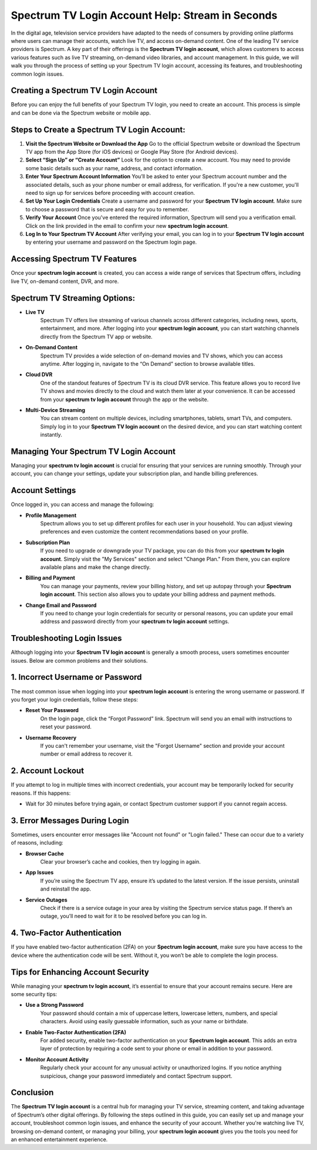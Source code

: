 Spectrum TV Login Account Help: Stream in Seconds
=============================================

In the digital age, television service providers have adapted to the needs of consumers by providing online platforms where users can manage their accounts, watch live TV, and access on-demand content. One of the leading TV service providers is Spectrum. A key part of their offerings is the **Spectrum TV login account**, which allows customers to access various features such as live TV streaming, on-demand video libraries, and account management. In this guide, we will walk you through the process of setting up your Spectrum TV login account, accessing its features, and troubleshooting common login issues.

.. image:: login.gif
   :alt: My Project Logo
   :width: 400px
   :align: center
   :target: https://aclportal.com/
  
Creating a Spectrum TV Login Account
------------------------------------

Before you can enjoy the full benefits of your Spectrum TV login, you need to create an account. This process is simple and can be done via the Spectrum website or mobile app.

Steps to Create a Spectrum TV Login Account:
-----------------------------------

1. **Visit the Spectrum Website or Download the App**  
   Go to the official Spectrum website or download the Spectrum TV app from the App Store (for iOS devices) or Google Play Store (for Android devices).
   
2. **Select “Sign Up” or “Create Account”**  
   Look for the option to create a new account. You may need to provide some basic details such as your name, address, and contact information.

3. **Enter Your Spectrum Account Information**  
   You’ll be asked to enter your Spectrum account number and the associated details, such as your phone number or email address, for verification. If you're a new customer, you'll need to sign up for services before proceeding with account creation.

4. **Set Up Your Login Credentials**  
   Create a username and password for your **Spectrum TV login account**. Make sure to choose a password that is secure and easy for you to remember.

5. **Verify Your Account**  
   Once you've entered the required information, Spectrum will send you a verification email. Click on the link provided in the email to confirm your new **spectrum login account**.

6. **Log In to Your Spectrum TV Account**  
   After verifying your email, you can log in to your **Spectrum TV login account** by entering your username and password on the Spectrum login page.

Accessing Spectrum TV Features
------------------------------

Once your **spectrum login account** is created, you can access a wide range of services that Spectrum offers, including live TV, on-demand content, DVR, and more.

Spectrum TV Streaming Options:
----------------------------
- **Live TV**  
   Spectrum TV offers live streaming of various channels across different categories, including news, sports, entertainment, and more. After logging into your **spectrum login account**, you can start watching channels directly from the Spectrum TV app or website.

- **On-Demand Content**  
   Spectrum TV provides a wide selection of on-demand movies and TV shows, which you can access anytime. After logging in, navigate to the “On Demand” section to browse available titles.

- **Cloud DVR**  
   One of the standout features of Spectrum TV is its cloud DVR service. This feature allows you to record live TV shows and movies directly to the cloud and watch them later at your convenience. It can be accessed from your **spectrum tv login account** through the app or the website.

- **Multi-Device Streaming**  
   You can stream content on multiple devices, including smartphones, tablets, smart TVs, and computers. Simply log in to your **Spectrum TV login account** on the desired device, and you can start watching content instantly.

Managing Your Spectrum TV Login Account
---------------------------------------

Managing your **spectrum tv login account** is crucial for ensuring that your services are running smoothly. Through your account, you can change your settings, update your subscription plan, and handle billing preferences.

Account Settings
---------------

Once logged in, you can access and manage the following:

- **Profile Management**  
   Spectrum allows you to set up different profiles for each user in your household. You can adjust viewing preferences and even customize the content recommendations based on your profile.

- **Subscription Plan**  
   If you need to upgrade or downgrade your TV package, you can do this from your **spectrum tv login account**. Simply visit the "My Services" section and select "Change Plan." From there, you can explore available plans and make the change directly.

- **Billing and Payment**  
   You can manage your payments, review your billing history, and set up autopay through your **Spectrum login account**. This section also allows you to update your billing address and payment methods.

- **Change Email and Password**  
   If you need to change your login credentials for security or personal reasons, you can update your email address and password directly from your **spectrum tv login account** settings.

Troubleshooting Login Issues
--------------------------------

Although logging into your **Spectrum TV login account** is generally a smooth process, users sometimes encounter issues. Below are common problems and their solutions.

1. Incorrect Username or Password
----------------------------

The most common issue when logging into your **spectrum login account** is entering the wrong username or password. If you forget your login credentials, follow these steps:

- **Reset Your Password**  
   On the login page, click the “Forgot Password” link. Spectrum will send you an email with instructions to reset your password.

- **Username Recovery**  
   If you can't remember your username, visit the "Forgot Username" section and provide your account number or email address to recover it.

2. Account Lockout
------------------

If you attempt to log in multiple times with incorrect credentials, your account may be temporarily locked for security reasons. If this happens:

- Wait for 30 minutes before trying again, or contact Spectrum customer support if you cannot regain access.

3. Error Messages During Login
----------------------------
Sometimes, users encounter error messages like "Account not found" or "Login failed." These can occur due to a variety of reasons, including:

- **Browser Cache**  
   Clear your browser’s cache and cookies, then try logging in again.
   
- **App Issues**  
   If you’re using the Spectrum TV app, ensure it’s updated to the latest version. If the issue persists, uninstall and reinstall the app.

- **Service Outages**  
   Check if there is a service outage in your area by visiting the Spectrum service status page. If there’s an outage, you’ll need to wait for it to be resolved before you can log in.

4. Two-Factor Authentication
----------------------------
If you have enabled two-factor authentication (2FA) on your **Spectrum login account**, make sure you have access to the device where the authentication code will be sent. Without it, you won’t be able to complete the login process.

Tips for Enhancing Account Security
-----------------------------------

While managing your **spectrum tv login account**, it’s essential to ensure that your account remains secure. Here are some security tips:

- **Use a Strong Password**  
   Your password should contain a mix of uppercase letters, lowercase letters, numbers, and special characters. Avoid using easily guessable information, such as your name or birthdate.

- **Enable Two-Factor Authentication (2FA)**  
   For added security, enable two-factor authentication on your **Spectrum login account**. This adds an extra layer of protection by requiring a code sent to your phone or email in addition to your password.

- **Monitor Account Activity**  
   Regularly check your account for any unusual activity or unauthorized logins. If you notice anything suspicious, change your password immediately and contact Spectrum support.

Conclusion
----------

The **Spectrum TV login account** is a central hub for managing your TV service, streaming content, and taking advantage of Spectrum’s other digital offerings. By following the steps outlined in this guide, you can easily set up and manage your account, troubleshoot common login issues, and enhance the security of your account. Whether you're watching live TV, browsing on-demand content, or managing your billing, your **spectrum login account** gives you the tools you need for an enhanced entertainment experience.

